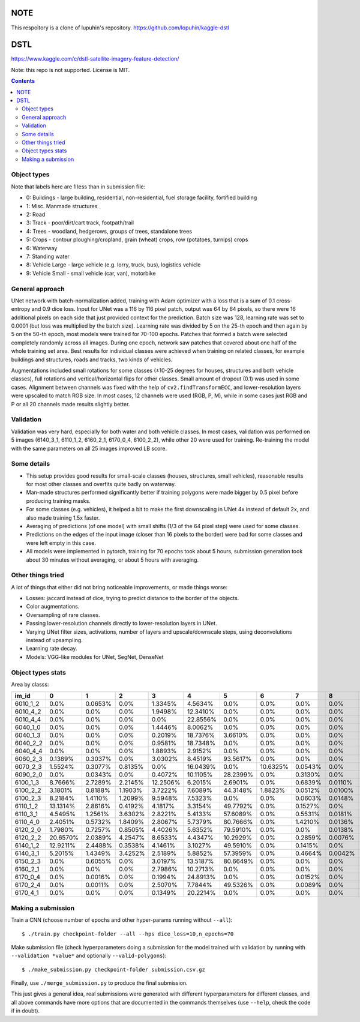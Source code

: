 NOTE
====

This respoitory is a clone of lupuhin's repository.
https://github.com/lopuhin/kaggle-dstl


DSTL
====

https://www.kaggle.com/c/dstl-satellite-imagery-feature-detection/

Note: this repo is not supported. License is MIT.

.. contents::

Object types
------------

Note that labels here are 1 less than in submission file:

- 0: Buildings - large building, residential, non-residential, fuel storage facility, fortified building
- 1: Misc. Manmade structures
- 2: Road
- 3: Track - poor/dirt/cart track, footpath/trail
- 4: Trees - woodland, hedgerows, groups of trees, standalone trees
- 5: Crops - contour ploughing/cropland, grain (wheat) crops, row (potatoes, turnips) crops
- 6: Waterway
- 7: Standing water
- 8: Vehicle Large - large vehicle (e.g. lorry, truck, bus), logistics vehicle
- 9: Vehicle Small - small vehicle (car, van), motorbike


General approach
----------------

UNet network with batch-normalization added, training with Adam optimizer with
a loss that is a sum of 0.1 cross-entropy and 0.9 dice loss.
Input for UNet was a 116 by 116 pixel patch, output was 64 by 64 pixels,
so there were 16 additional pixels on each side that just provided context for
the prediction.
Batch size was 128, learning rate was set to 0.0001
(but loss was multiplied by the batch size).
Learning rate was divided by 5 on the 25-th epoch
and then again by 5 on the 50-th epoch,
most models were trained for 70-100 epochs.
Patches that formed a batch were selected completely randomly across all images.
During one epoch, network saw patches that covered about one half
of the whole training set area. Best results for individual classes
were achieved when training on related classes, for example buildings
and structures, roads and tracks, two kinds of vehicles.

Augmentations included small rotations for some classes
(±10-25 degrees for houses, structures and both vehicle classes),
full rotations and vertical/horizontal flips
for other classes. Small amount of dropout (0.1) was used in some cases.
Alignment between channels was fixed with the help of
``cv2.findTransformECC``, and lower-resolution layers were upscaled to
match RGB size. In most cases, 12 channels were used (RGB, P, M),
while in some cases just RGB and P or all 20 channels made results
slightly better.


Validation
----------

Validation was very hard, especially for both water and both vehicle
classes. In most cases, validation was performed on 5 images
(6140_3_1, 6110_1_2, 6160_2_1, 6170_0_4, 6100_2_2), while other 20 were used
for training. Re-training the model with the same parameters on all 25 images
improved LB score.


Some details
------------

* This setup provides good results for small-scale classes
  (houses, structures, small vehicles), reasonable
  results for most other classes and overfits quite badly on waterway.
* Man-made structures performed significantly better if training polygons
  were made bigger by 0.5 pixel before producing training masks.
* For some classes (e.g. vehicles), it helped a bit to make the first
  downscaling in UNet 4x instead of default 2x,
  and also made training 1.5x faster.
* Averaging of predictions (of one model)
  with small shifts (1/3 of the 64 pixel step) were used
  for some classes.
* Predictions on the edges of the input image (closer than 16 pixels to the
  border) were bad for some classes and were left empty in this case.
* All models were implemented in pytorch, training for 70 epochs took about
  5 hours, submission generation took about 30 minutes without averaging,
  or about 5 hours with averaging.


Other things tried
------------------

A lot of things that either did not bring noticeable improvements,
or made things worse:

* Losses: jaccard instead of dice, trying to predict distance to the border
  of the objects.
* Color augmentations.
* Oversampling of rare classes.
* Passing lower-resolution channels directly to lower-resolution layers in UNet.
* Varying UNet filter sizes, activations, number of layers and upscale/downscale
  steps, using deconvolutions instead of upsampling.
* Learning rate decay.
* Models: VGG-like modules for UNet, SegNet, DenseNet


Object types stats
------------------

Area by classs:

========  ========  =======  =======  ========  ========  ========  ========  =======  =======  =======
im_id     0         1        2        3         4         5         6         7        8        9
========  ========  =======  =======  ========  ========  ========  ========  =======  =======  =======
6010_1_2  0.0%      0.0653%  0.0%     1.3345%   4.5634%   0.0%      0.0%      0.0%     0.0%     0.0%
6010_4_2  0.0%      0.0%     0.0%     1.9498%   12.3410%  0.0%      0.0%      0.0%     0.0%     0.0%
6010_4_4  0.0%      0.0%     0.0%     0.0%      22.8556%  0.0%      0.0%      0.0%     0.0%     0.0%
6040_1_0  0.0%      0.0%     0.0%     1.4446%   8.0062%   0.0%      0.0%      0.0%     0.0%     0.0%
6040_1_3  0.0%      0.0%     0.0%     0.2019%   18.7376%  3.6610%   0.0%      0.0%     0.0%     0.0%
6040_2_2  0.0%      0.0%     0.0%     0.9581%   18.7348%  0.0%      0.0%      0.0%     0.0%     0.0%
6040_4_4  0.0%      0.0%     0.0%     1.8893%   2.9152%   0.0%      0.0%      0.0%     0.0%     0.0%
6060_2_3  0.1389%   0.3037%  0.0%     3.0302%   8.4519%   93.5617%  0.0%      0.0%     0.0%     0.0003%
6070_2_3  1.5524%   0.3077%  0.8135%  0.0%      16.0439%  0.0%      10.6325%  0.0543%  0.0%     0.0058%
6090_2_0  0.0%      0.0343%  0.0%     0.4072%   10.1105%  28.2399%  0.0%      0.3130%  0.0%     0.0008%
6100_1_3  8.7666%   2.7289%  2.2145%  12.2506%  6.2015%   2.6901%   0.0%      0.6839%  0.0110%  0.0459%
6100_2_2  3.1801%   0.8188%  1.1903%  3.7222%   7.6089%   44.3148%  1.8823%   0.0512%  0.0100%  0.0242%
6100_2_3  8.2184%   1.4110%  1.2099%  9.5948%   7.5323%   0.0%      0.0%      0.0603%  0.0148%  0.0661%
6110_1_2  13.1314%  2.8616%  0.4192%  4.1817%   3.3154%   49.7792%  0.0%      0.1527%  0.0%     0.0065%
6110_3_1  4.5495%   1.2561%  3.6302%  2.8221%   5.4133%   57.6089%  0.0%      0.5531%  0.0181%  0.0253%
6110_4_0  2.4051%   0.5732%  1.8409%  2.8067%   5.7379%   80.7666%  0.0%      1.4210%  0.0136%  0.0017%
6120_2_0  1.7980%   0.7257%  0.8505%  4.4026%   5.6352%   79.5910%  0.0%      0.0%     0.0138%  0.0041%
6120_2_2  20.6570%  2.0389%  4.2547%  8.6533%   4.4347%   10.2929%  0.0%      0.2859%  0.0076%  0.1560%
6140_1_2  12.9211%  2.4488%  0.3538%  4.1461%   3.1027%   49.5910%  0.0%      0.1415%  0.0%     0.0086%
6140_3_1  5.2015%   1.4349%  3.4252%  2.5189%   5.8852%   57.3959%  0.0%      0.4664%  0.0042%  0.0358%
6150_2_3  0.0%      0.6055%  0.0%     3.0197%   13.5187%  80.6649%  0.0%      0.0%     0.0%     0.0%
6160_2_1  0.0%      0.0%     0.0%     2.7986%   10.2713%  0.0%      0.0%      0.0%     0.0%     0.0%
6170_0_4  0.0%      0.0016%  0.0%     0.1994%   24.8913%  0.0%      0.0%      0.0152%  0.0%     0.0%
6170_2_4  0.0%      0.0011%  0.0%     2.5070%   7.7844%   49.5326%  0.0%      0.0089%  0.0%     0.0%
6170_4_1  0.0%      0.0%     0.0%     0.1349%   20.2214%  0.0%      0.0%      0.0%     0.0%     0.0%
========  ========  =======  =======  ========  ========  ========  ========  =======  =======  =======


Making a submission
-------------------

Train a CNN (choose number of epochs and other hyper-params running without
``--all``)::

    $ ./train.py checkpoint-folder --all --hps dice_loss=10,n_epochs=70

Make submission file (check hyperparameters doing a submission for the
model trained with validation by running with ``--validation *value*``
and optionally ``--valid-polygons``)::

    $ ./make_submission.py checkpoint-folder submission.csv.gz

Finally, use ``./merge_submission.py`` to produce the final submission.

This just gives a general idea, real submissions were generated with different
hyperparameters for different classes, and all above commands have more options
that are documented in the commands themselves (use ``--help``, check the code
if in doubt).
